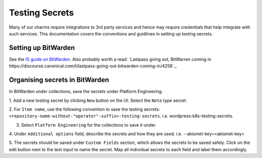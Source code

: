 Testing Secrets
===============

Many of our charms require integrations to 3rd party services and hence may
require credentials that help integrate with such services. This documentation
covers the conventions and guidlines in setting up testing secrets.

Setting up BitWarden
--------------------

See the `IS guide on BitWarden
<https://canonical-information-systems-documentation.readthedocs-hosted.com/en/
latest/how-to/bitwarden/>`_.
Also probably worth a read: `Lastpass going out, BitWarren coming in
https://discourse.canonical.com/t/lastpass-going-out-bitwarden-coming-in/4258`_.

Organising secrets in BitWarden
-------------------------------

In BitWarden under collections, save the secrets under Platform Engineering.

1. Add a new testing secret by clicking ``New`` button on the UI. Select the
``Note`` type secret.

2. For ``Item name``, use the following convention to save the testing secrets: 
``<repository-name-without-"operator"-suffix>-testing-secrets``.
i.e. wordpress-k8s-testing-secrets.

3. Select ``Platform Engineering`` for the collections to save it under.

4. Under ``Additional options`` field, describe the secrets and how they are used.
i.e. --akismet-key=<akismet-key>

5. The secrets should be saved under ``Custom Fields`` section, which allows the
secrets to be saved safely. Click on the edit button next to the text input to
name the secret. Map all individual secrets to each field and label them
accordingly. 
